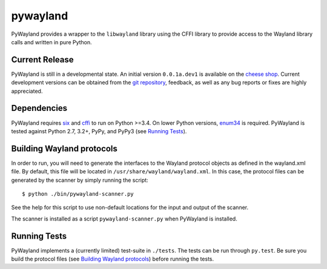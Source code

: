 pywayland |travis| |coveralls|
==============================

PyWayland provides a wrapper to the ``libwayland`` library using the CFFI
library to provide access to the Wayland library calls and written in pure
Python.

Current Release
---------------

PyWayland is still in a developmental state.  An initial version ``0.0.1a.dev1``
is available on the `cheese shop`_.  Current development versions can be
obtained from the `git repository`_, feedback, as well as any bug reports or
fixes are highly appreciated.

.. _cheese shop: https://pypi.python.org/pypi/pywayland/
.. _git repository: https://github.com/flacjacket/pywayland/

Dependencies
------------

PyWayland requires six_ and cffi_ to run on Python >=3.4.  On lower Python
versions, enum34_ is required.  PyWayland is tested against Python 2.7, 3.2+,
PyPy, and PyPy3 (see `Running Tests`_).

.. _cffi: https://cffi.readthedocs.org/
.. _enum34: https://pypi.python.org/pypi/enum34/
.. _six: https://pythonhosted.org/six/

Building Wayland protocols
--------------------------

In order to run, you will need to generate the interfaces to the Wayland
protocol objects as defined in the wayland.xml file.  By default, this file
will be located in ``/usr/share/wayland/wayland.xml``.  In this case, the
protocol files can be generated by the scanner by simply running the script::

    $ python ./bin/pywayland-scanner.py

See the help for this script to use non-default locations for the input and
output of the scanner.

The scanner is installed as a script ``pywayland-scanner.py`` when PyWayland is
installed.

Running Tests
-------------

PyWayland implements a (currently limited) test-suite in ``./tests``.  The
tests can be run through ``py.test``.  Be sure you build the protocol files
(see `Building Wayland protocols`_) before running the tests.

.. |travis| image:: https://travis-ci.org/flacjacket/pywayland.svg?branch=master
    :alt: Build Status
    :target: https://travis-ci.org/flacjacket/pywayland
.. |coveralls| image:: https://coveralls.io/repos/flacjacket/pywayland/badge.png?branch=master
    :alt: Build Coverage
    :target: https://coveralls.io/r/flacjacket/pywayland
